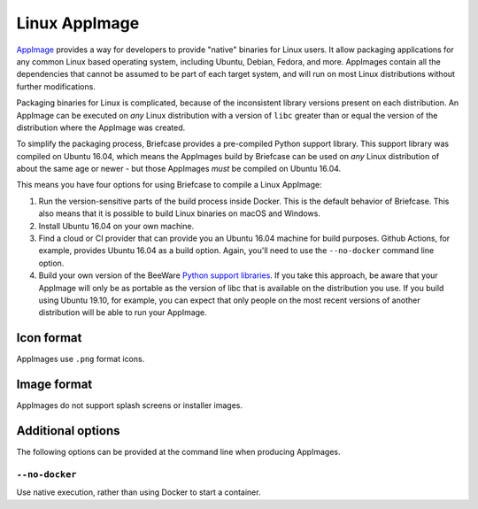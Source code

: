 ==============
Linux AppImage
==============

`AppImage <https://appimage.org>`__ provides a way for developers to provide
"native" binaries for Linux users. It allow packaging applications for any
common Linux based operating system, including Ubuntu, Debian, Fedora, and
more. AppImages contain all the dependencies that cannot be assumed to
be part of each target system, and will run on most Linux distributions
without further modifications.

Packaging binaries for Linux is complicated, because of the inconsistent
library versions present on each distribution. An AppImage can be executed on
*any* Linux distribution with a version of ``libc`` greater than or equal the
version of the distribution where the AppImage was created.

To simplify the packaging process, Briefcase provides a pre-compiled Python
support library. This support library was compiled on Ubuntu 16.04, which means
the AppImages build by Briefcase can be used on *any* Linux distribution of
about the same age or newer - but those AppImages *must* be compiled on Ubuntu
16.04.

This means you have four options for using Briefcase to compile a Linux
AppImage:

1. Run the version-sensitive parts of the build process inside Docker. This is
   the default behavior of Briefcase. This also means that it is possible to
   build Linux binaries on macOS and Windows.

2. Install Ubuntu 16.04 on your own machine.

3. Find a cloud or CI provider that can provide you an Ubuntu 16.04
   machine for build purposes. Github Actions, for example, provides Ubuntu
   16.04 as a build option. Again, you'll need to use the ``--no-docker``
   command line option.

4. Build your own version of the BeeWare `Python support libraries
   <https://github.com/beeware/Python-Linux-support>`__. If you take this
   approach, be aware that your AppImage will only be as portable as the
   version of libc that is available on the distribution you use. If you build
   using Ubuntu 19.10, for example, you can expect that only people on the most
   recent versions of another distribution will be able to run your AppImage.

Icon format
===========

AppImages use ``.png`` format icons.

Image format
============

AppImages do not support splash screens or installer images.

Additional options
==================

The following options can be provided at the command line when producing
AppImages.

``--no-docker``
~~~~~~~~~~~~~

Use native execution, rather than using Docker to start a container.
